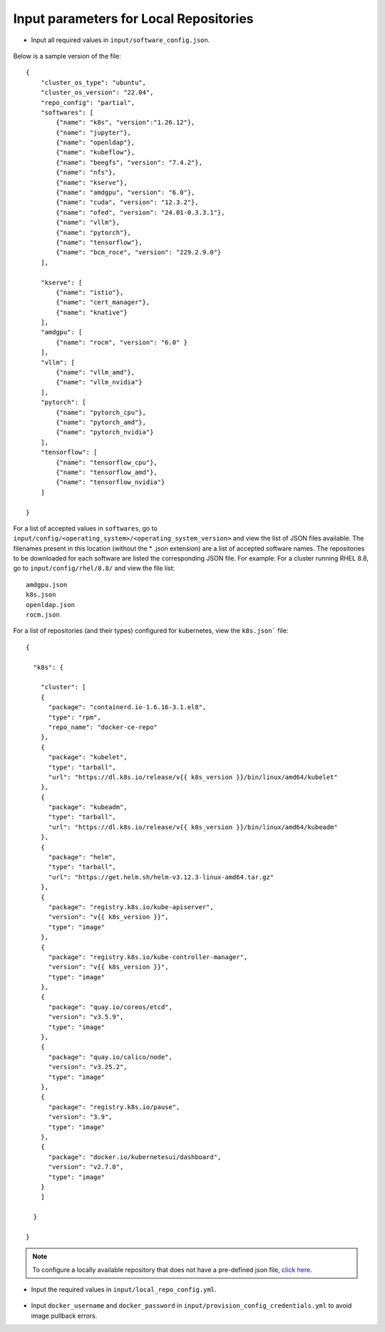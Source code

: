Input parameters for Local Repositories
----------------------------------------

* Input all required values in ``input/software_config.json``.

    .. csv-table:: Parameters for Software Configuration
       :file: ../../Tables/software_config.csv
       :header-rows: 1
       :keepspace:
       :class: longtable

Below is a sample version of the file: ::

        {
            "cluster_os_type": "ubuntu",
            "cluster_os_version": "22.04",
            "repo_config": "partial",
            "softwares": [
                {"name": "k8s", "version":"1.26.12"},
                {"name": "jupyter"},
                {"name": "openldap"},
                {"name": "kubeflow"},
                {"name": "beegfs", "version": "7.4.2"},
                {"name": "nfs"},
                {"name": "kserve"},
                {"name": "amdgpu", "version": "6.0"},
                {"name": "cuda", "version": "12.3.2"},
                {"name": "ofed", "version": "24.01-0.3.3.1"},
                {"name": "vllm"},
                {"name": "pytorch"},
                {"name": "tensorflow"},
                {"name": "bcm_roce", "version": "229.2.9.0"}
            ],

            "kserve": [
                {"name": "istio"},
                {"name": "cert_manager"},
                {"name": "knative"}
            ],
            "amdgpu": [
                {"name": "rocm", "version": "6.0" }
            ],
            "vllm": [
                {"name": "vllm_amd"},
                {"name": "vllm_nvidia"}
            ],
            "pytorch": [
                {"name": "pytorch_cpu"},
                {"name": "pytorch_amd"},
                {"name": "pytorch_nvidia"}
            ],
            "tensorflow": [
                {"name": "tensorflow_cpu"},
                {"name": "tensorflow_amd"},
                {"name": "tensorflow_nvidia"}
            ]

        }

For a list of accepted values in ``softwares``, go to ``input/config/<operating_system>/<operating_system_version>`` and view the list of JSON files available. The filenames present in this location (without the * .json extension) are a list of accepted software names. The repositories to be downloaded for each software are listed the corresponding JSON file. For example: For a cluster running RHEL 8.8, go to ``input/config/rhel/8.8/`` and view the file list:

::

    amdgpu.json
    k8s.json
    openldap.json
    rocm.json

For a list of repositories (and their types) configured for kubernetes, view the ``k8s.json``` file: ::

    {

      "k8s": {

        "cluster": [
        {
          "package": "containerd.io-1.6.16-3.1.el8",
          "type": "rpm",
          "repo_name": "docker-ce-repo"
        },
        {
          "package": "kubelet",
          "type": "tarball",
          "url": "https://dl.k8s.io/release/v{{ k8s_version }}/bin/linux/amd64/kubelet"
        },
        {
          "package": "kubeadm",
          "type": "tarball",
          "url": "https://dl.k8s.io/release/v{{ k8s_version }}/bin/linux/amd64/kubeadm"
        },
        {
          "package": "helm",
          "type": "tarball",
          "url": "https://get.helm.sh/helm-v3.12.3-linux-amd64.tar.gz"
        },
        {
          "package": "registry.k8s.io/kube-apiserver",
          "version": "v{{ k8s_version }}",
          "type": "image"
        },
        {
          "package": "registry.k8s.io/kube-controller-manager",
          "version": "v{{ k8s_version }}",
          "type": "image"
        },
        {
          "package": "quay.io/coreos/etcd",
          "version": "v3.5.9",
          "type": "image"
        },
        {
          "package": "quay.io/calico/node",
          "version": "v3.25.2",
          "type": "image"
        },
        {
          "package": "registry.k8s.io/pause",
          "version": "3.9",
          "type": "image"
        },
        {
          "package": "docker.io/kubernetesui/dashboard",
          "version": "v2.7.0",
          "type": "image"
        }
        ]

      }

    }

.. note:: To configure a locally available repository that does not have a pre-defined json file, `click here <CustomLocalRepo.html>`_.

* Input the required values in ``input/local_repo_config.yml``.

    .. csv-table:: Parameters for Local Repository Configuration
       :file: ../../Tables/local_repo_config.csv
       :header-rows: 1
       :widths: auto

* Input ``docker_username`` and ``docker_password`` in ``input/provision_config_credentials.yml``  to avoid image pullback errors.